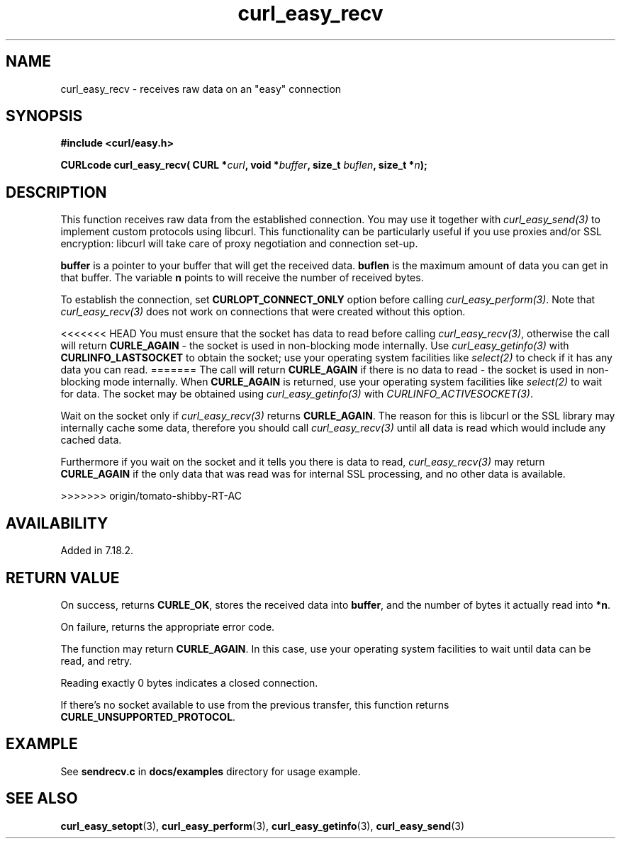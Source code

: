 .\" **************************************************************************
.\" *                                  _   _ ____  _
.\" *  Project                     ___| | | |  _ \| |
.\" *                             / __| | | | |_) | |
.\" *                            | (__| |_| |  _ <| |___
.\" *                             \___|\___/|_| \_\_____|
.\" *
.\" * Copyright (C) 1998 - 2013, Daniel Stenberg, <daniel@haxx.se>, et al.
.\" *
.\" * This software is licensed as described in the file COPYING, which
.\" * you should have received as part of this distribution. The terms
.\" * are also available at http://curl.haxx.se/docs/copyright.html.
.\" *
.\" * You may opt to use, copy, modify, merge, publish, distribute and/or sell
.\" * copies of the Software, and permit persons to whom the Software is
.\" * furnished to do so, under the terms of the COPYING file.
.\" *
.\" * This software is distributed on an "AS IS" basis, WITHOUT WARRANTY OF ANY
.\" * KIND, either express or implied.
.\" *
.\" **************************************************************************
.\"
.TH curl_easy_recv 3 "29 April 2008" "libcurl 7.18.2" "libcurl Manual"
.SH NAME
curl_easy_recv - receives raw data on an "easy" connection
.SH SYNOPSIS
.B #include <curl/easy.h>
.sp
.BI "CURLcode curl_easy_recv( CURL *" curl ", void *" buffer ","
.BI "size_t " buflen ", size_t *" n ");"
.ad
.SH DESCRIPTION
This function receives raw data from the established connection. You may use
it together with \fIcurl_easy_send(3)\fP to implement custom protocols using
libcurl. This functionality can be particularly useful if you use proxies
and/or SSL encryption: libcurl will take care of proxy negotiation and
connection set-up.

\fBbuffer\fP is a pointer to your buffer that will get the received
data. \fBbuflen\fP is the maximum amount of data you can get in that
buffer. The variable \fBn\fP points to will receive the number of received
bytes.

To establish the connection, set \fBCURLOPT_CONNECT_ONLY\fP option before
calling \fIcurl_easy_perform(3)\fP. Note that \fIcurl_easy_recv(3)\fP does not
work on connections that were created without this option.

<<<<<<< HEAD
You must ensure that the socket has data to read before calling
\fIcurl_easy_recv(3)\fP, otherwise the call will return \fBCURLE_AGAIN\fP -
the socket is used in non-blocking mode internally. Use
\fIcurl_easy_getinfo(3)\fP with \fBCURLINFO_LASTSOCKET\fP to obtain the
socket; use your operating system facilities like \fIselect(2)\fP to check if
it has any data you can read.
=======
The call will return \fBCURLE_AGAIN\fP if there is no data to read - the
socket is used in non-blocking mode internally. When \fBCURLE_AGAIN\fP is
returned, use your operating system facilities like \fIselect(2)\fP to wait
for data. The socket may be obtained using \fIcurl_easy_getinfo(3)\fP with
\fICURLINFO_ACTIVESOCKET(3)\fP.

Wait on the socket only if \fIcurl_easy_recv(3)\fP returns \fBCURLE_AGAIN\fP.
The reason for this is libcurl or the SSL library may internally cache some
data, therefore you should call \fIcurl_easy_recv(3)\fP until all data is
read which would include any cached data.

Furthermore if you wait on the socket and it tells you there is data to read,
\fIcurl_easy_recv(3)\fP may return \fBCURLE_AGAIN\fP if the only data that was
read was for internal SSL processing, and no other data is available.

>>>>>>> origin/tomato-shibby-RT-AC
.SH AVAILABILITY
Added in 7.18.2.
.SH RETURN VALUE
On success, returns \fBCURLE_OK\fP, stores the received data into
\fBbuffer\fP, and the number of bytes it actually read into \fB*n\fP.

On failure, returns the appropriate error code.

The function may return \fBCURLE_AGAIN\fP. In this case, use your operating
system facilities to wait until data can be read, and retry.

Reading exactly 0 bytes indicates a closed connection.

If there's no socket available to use from the previous transfer, this function
returns \fBCURLE_UNSUPPORTED_PROTOCOL\fP.
.SH EXAMPLE
See \fBsendrecv.c\fP in \fBdocs/examples\fP directory for usage example.
.SH "SEE ALSO"
.BR curl_easy_setopt "(3), " curl_easy_perform "(3), "
.BR curl_easy_getinfo "(3), "
.BR curl_easy_send "(3) "
